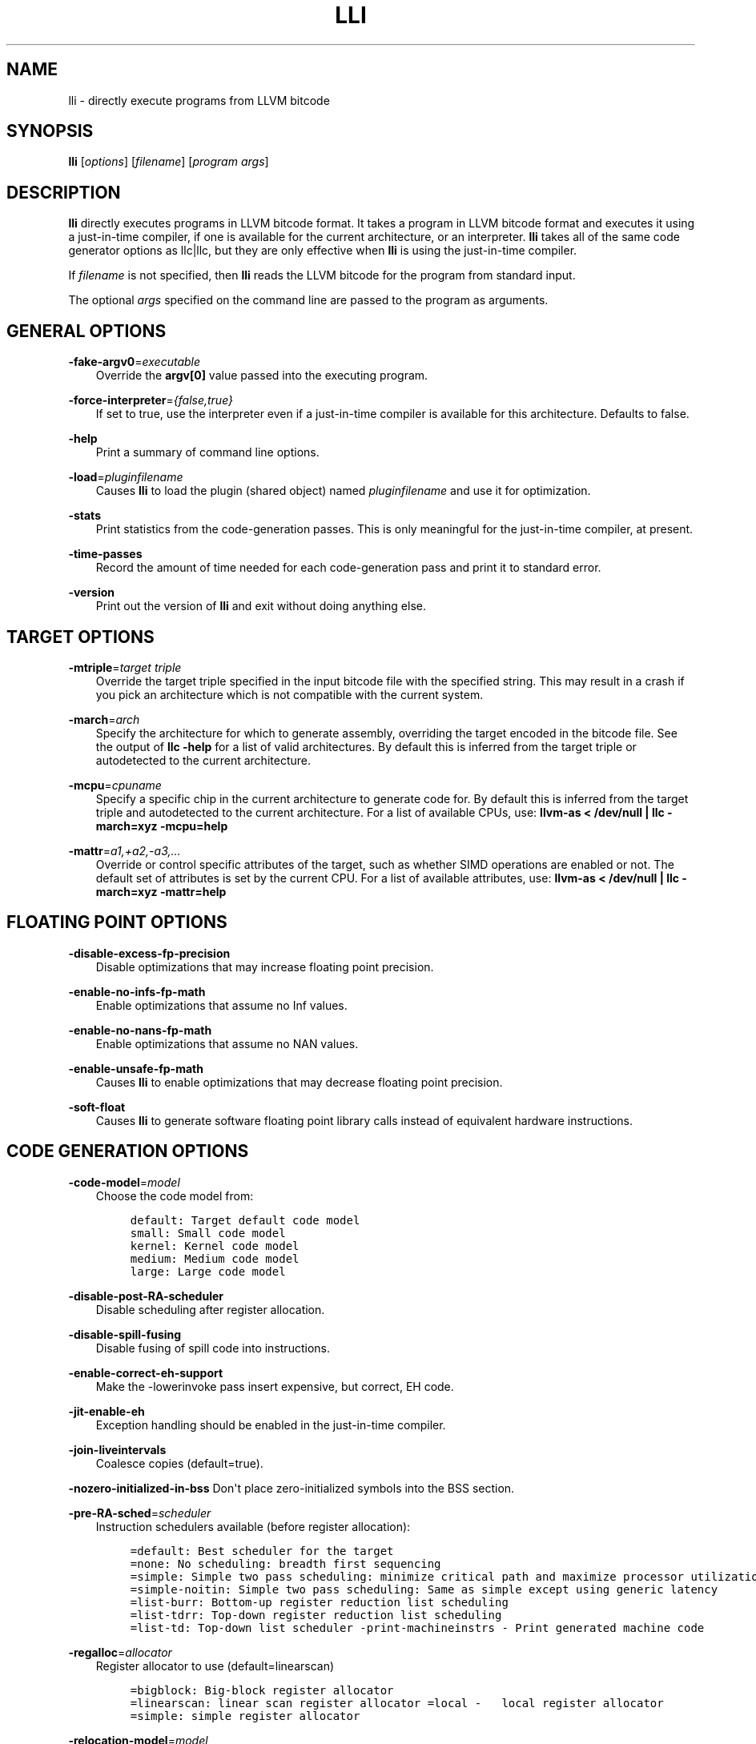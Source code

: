 .\" $FreeBSD: head/usr.bin/clang/lli/lli.1 249423 2013-04-12 17:57:40Z dim $
.TH "LLI" "1" "2013-04-11" "3.3" "LLVM"
.SH NAME
lli \- directly execute programs from LLVM bitcode
.
.nr rst2man-indent-level 0
.
.de1 rstReportMargin
\\$1 \\n[an-margin]
level \\n[rst2man-indent-level]
level margin: \\n[rst2man-indent\\n[rst2man-indent-level]]
-
\\n[rst2man-indent0]
\\n[rst2man-indent1]
\\n[rst2man-indent2]
..
.de1 INDENT
.\" .rstReportMargin pre:
. RS \\$1
. nr rst2man-indent\\n[rst2man-indent-level] \\n[an-margin]
. nr rst2man-indent-level +1
.\" .rstReportMargin post:
..
.de UNINDENT
. RE
.\" indent \\n[an-margin]
.\" old: \\n[rst2man-indent\\n[rst2man-indent-level]]
.nr rst2man-indent-level -1
.\" new: \\n[rst2man-indent\\n[rst2man-indent-level]]
.in \\n[rst2man-indent\\n[rst2man-indent-level]]u
..
.\" Man page generated from reStructuredText.
.
.SH SYNOPSIS
.sp
\fBlli\fP [\fIoptions\fP] [\fIfilename\fP] [\fIprogram args\fP]
.SH DESCRIPTION
.sp
\fBlli\fP directly executes programs in LLVM bitcode format.  It takes a program
in LLVM bitcode format and executes it using a just\-in\-time compiler, if one is
available for the current architecture, or an interpreter.  \fBlli\fP takes all of
the same code generator options as llc|llc, but they are only effective when
\fBlli\fP is using the just\-in\-time compiler.
.sp
If \fIfilename\fP is not specified, then \fBlli\fP reads the LLVM bitcode for the
program from standard input.
.sp
The optional \fIargs\fP specified on the command line are passed to the program as
arguments.
.SH GENERAL OPTIONS
.sp
\fB\-fake\-argv0\fP=\fIexecutable\fP
.INDENT 0.0
.INDENT 3.5
Override the \fBargv[0]\fP value passed into the executing program.
.UNINDENT
.UNINDENT
.sp
\fB\-force\-interpreter\fP=\fI{false,true}\fP
.INDENT 0.0
.INDENT 3.5
If set to true, use the interpreter even if a just\-in\-time compiler is available
for this architecture. Defaults to false.
.UNINDENT
.UNINDENT
.sp
\fB\-help\fP
.INDENT 0.0
.INDENT 3.5
Print a summary of command line options.
.UNINDENT
.UNINDENT
.sp
\fB\-load\fP=\fIpluginfilename\fP
.INDENT 0.0
.INDENT 3.5
Causes \fBlli\fP to load the plugin (shared object) named \fIpluginfilename\fP and use
it for optimization.
.UNINDENT
.UNINDENT
.sp
\fB\-stats\fP
.INDENT 0.0
.INDENT 3.5
Print statistics from the code\-generation passes. This is only meaningful for
the just\-in\-time compiler, at present.
.UNINDENT
.UNINDENT
.sp
\fB\-time\-passes\fP
.INDENT 0.0
.INDENT 3.5
Record the amount of time needed for each code\-generation pass and print it to
standard error.
.UNINDENT
.UNINDENT
.sp
\fB\-version\fP
.INDENT 0.0
.INDENT 3.5
Print out the version of \fBlli\fP and exit without doing anything else.
.UNINDENT
.UNINDENT
.SH TARGET OPTIONS
.sp
\fB\-mtriple\fP=\fItarget triple\fP
.INDENT 0.0
.INDENT 3.5
Override the target triple specified in the input bitcode file with the
specified string.  This may result in a crash if you pick an
architecture which is not compatible with the current system.
.UNINDENT
.UNINDENT
.sp
\fB\-march\fP=\fIarch\fP
.INDENT 0.0
.INDENT 3.5
Specify the architecture for which to generate assembly, overriding the target
encoded in the bitcode file.  See the output of \fBllc \-help\fP for a list of
valid architectures.  By default this is inferred from the target triple or
autodetected to the current architecture.
.UNINDENT
.UNINDENT
.sp
\fB\-mcpu\fP=\fIcpuname\fP
.INDENT 0.0
.INDENT 3.5
Specify a specific chip in the current architecture to generate code for.
By default this is inferred from the target triple and autodetected to
the current architecture.  For a list of available CPUs, use:
\fBllvm\-as < /dev/null | llc \-march=xyz \-mcpu=help\fP
.UNINDENT
.UNINDENT
.sp
\fB\-mattr\fP=\fIa1,+a2,\-a3,...\fP
.INDENT 0.0
.INDENT 3.5
Override or control specific attributes of the target, such as whether SIMD
operations are enabled or not.  The default set of attributes is set by the
current CPU.  For a list of available attributes, use:
\fBllvm\-as < /dev/null | llc \-march=xyz \-mattr=help\fP
.UNINDENT
.UNINDENT
.SH FLOATING POINT OPTIONS
.sp
\fB\-disable\-excess\-fp\-precision\fP
.INDENT 0.0
.INDENT 3.5
Disable optimizations that may increase floating point precision.
.UNINDENT
.UNINDENT
.sp
\fB\-enable\-no\-infs\-fp\-math\fP
.INDENT 0.0
.INDENT 3.5
Enable optimizations that assume no Inf values.
.UNINDENT
.UNINDENT
.sp
\fB\-enable\-no\-nans\-fp\-math\fP
.INDENT 0.0
.INDENT 3.5
Enable optimizations that assume no NAN values.
.UNINDENT
.UNINDENT
.sp
\fB\-enable\-unsafe\-fp\-math\fP
.INDENT 0.0
.INDENT 3.5
Causes \fBlli\fP to enable optimizations that may decrease floating point
precision.
.UNINDENT
.UNINDENT
.sp
\fB\-soft\-float\fP
.INDENT 0.0
.INDENT 3.5
Causes \fBlli\fP to generate software floating point library calls instead of
equivalent hardware instructions.
.UNINDENT
.UNINDENT
.SH CODE GENERATION OPTIONS
.sp
\fB\-code\-model\fP=\fImodel\fP
.INDENT 0.0
.INDENT 3.5
Choose the code model from:
.INDENT 0.0
.INDENT 3.5
.sp
.nf
.ft C
default: Target default code model
small: Small code model
kernel: Kernel code model
medium: Medium code model
large: Large code model
.ft P
.fi
.UNINDENT
.UNINDENT
.UNINDENT
.UNINDENT
.sp
\fB\-disable\-post\-RA\-scheduler\fP
.INDENT 0.0
.INDENT 3.5
Disable scheduling after register allocation.
.UNINDENT
.UNINDENT
.sp
\fB\-disable\-spill\-fusing\fP
.INDENT 0.0
.INDENT 3.5
Disable fusing of spill code into instructions.
.UNINDENT
.UNINDENT
.sp
\fB\-enable\-correct\-eh\-support\fP
.INDENT 0.0
.INDENT 3.5
Make the \-lowerinvoke pass insert expensive, but correct, EH code.
.UNINDENT
.UNINDENT
.sp
\fB\-jit\-enable\-eh\fP
.INDENT 0.0
.INDENT 3.5
Exception handling should be enabled in the just\-in\-time compiler.
.UNINDENT
.UNINDENT
.sp
\fB\-join\-liveintervals\fP
.INDENT 0.0
.INDENT 3.5
Coalesce copies (default=true).
.UNINDENT
.UNINDENT
.sp
\fB\-nozero\-initialized\-in\-bss\fP Don\(aqt place zero\-initialized symbols into the BSS section.
.sp
\fB\-pre\-RA\-sched\fP=\fIscheduler\fP
.INDENT 0.0
.INDENT 3.5
Instruction schedulers available (before register allocation):
.INDENT 0.0
.INDENT 3.5
.sp
.nf
.ft C
=default: Best scheduler for the target
=none: No scheduling: breadth first sequencing
=simple: Simple two pass scheduling: minimize critical path and maximize processor utilization
=simple\-noitin: Simple two pass scheduling: Same as simple except using generic latency
=list\-burr: Bottom\-up register reduction list scheduling
=list\-tdrr: Top\-down register reduction list scheduling
=list\-td: Top\-down list scheduler \-print\-machineinstrs \- Print generated machine code
.ft P
.fi
.UNINDENT
.UNINDENT
.UNINDENT
.UNINDENT
.sp
\fB\-regalloc\fP=\fIallocator\fP
.INDENT 0.0
.INDENT 3.5
Register allocator to use (default=linearscan)
.INDENT 0.0
.INDENT 3.5
.sp
.nf
.ft C
=bigblock: Big\-block register allocator
=linearscan: linear scan register allocator =local \-   local register allocator
=simple: simple register allocator
.ft P
.fi
.UNINDENT
.UNINDENT
.UNINDENT
.UNINDENT
.sp
\fB\-relocation\-model\fP=\fImodel\fP
.INDENT 0.0
.INDENT 3.5
Choose relocation model from:
.INDENT 0.0
.INDENT 3.5
.sp
.nf
.ft C
=default: Target default relocation model
=static: Non\-relocatable code =pic \-   Fully relocatable, position independent code
=dynamic\-no\-pic: Relocatable external references, non\-relocatable code
.ft P
.fi
.UNINDENT
.UNINDENT
.UNINDENT
.UNINDENT
.sp
\fB\-spiller\fP
.INDENT 0.0
.INDENT 3.5
Spiller to use (default=local)
.INDENT 0.0
.INDENT 3.5
.sp
.nf
.ft C
=simple: simple spiller
=local: local spiller
.ft P
.fi
.UNINDENT
.UNINDENT
.UNINDENT
.UNINDENT
.sp
\fB\-x86\-asm\-syntax\fP=\fIsyntax\fP
.INDENT 0.0
.INDENT 3.5
Choose style of code to emit from X86 backend:
.INDENT 0.0
.INDENT 3.5
.sp
.nf
.ft C
=att: Emit AT&T\-style assembly
=intel: Emit Intel\-style assembly
.ft P
.fi
.UNINDENT
.UNINDENT
.UNINDENT
.UNINDENT
.SH EXIT STATUS
.sp
If \fBlli\fP fails to load the program, it will exit with an exit code of 1.
Otherwise, it will return the exit code of the program it executes.
.SH SEE ALSO
.sp
llc|llc
.SH AUTHOR
Maintained by The LLVM Team (http://llvm.org/).
.SH COPYRIGHT
2003-2013, LLVM Project
.\" Generated by docutils manpage writer.
.

